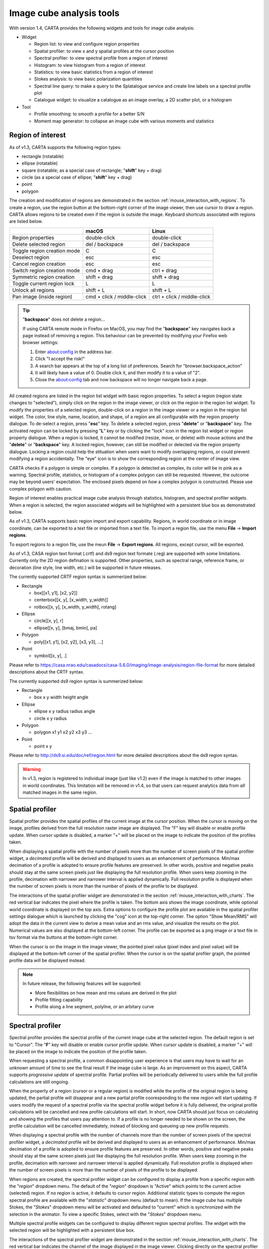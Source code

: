 Image cube analysis tools
=========================
With version 1.4, CARTA provides the following widgets and tools for image cube analysis:

* Widget
  
  * Region list: to view and configure region properties
  * Spatial profiler: to view x and y spatial profiles at the cursor position
  * Spectral profiler: to view spectral profile from a region of interest
  * Histogram: to view histogram from a region of interest
  * Statistics: to view basic statistics from a region of interest
  * Stokes analysis: to view basic polarization quantities
  * Spectral line query: to make a query to the Splatalogue service and create line labels on a spectral profile plot
  * Catalogue widget: to visualize a catalogue as an image overlay, a 2D scatter plot, or a histogram

* Tool

  * Profile smoothing: to smooth a profile for a better S/N
  * Moment map generator: to collapse an image cube with various moments and statistics



Region of interest
------------------
As of v1.3, CARTA supports the following region types:

* rectangle (rotatable)
* ellipse (rotatable)
* square (rotatable; as a special case of rectangle; "**shift**" key + drag)
* circle (as a special case of ellipse; "**shift**" key + drag)
* point
* polygon


The creation and modification of regions are demonstrated in the section :ref:`mouse_interaction_with_regions`. To create a region, use the region button at the bottom-right corner of the image viewer, then use cursor to draw a region. CARTA allows regions to be created even if the region is outside the image. Keyboard shortcuts associated with regions are listed below.

+----------------------------------+----------------------------+-----------------------------+
|                                  | macOS                      | Linux                       |
+==================================+============================+=============================+
| Region properties                | double-click               | double-click                | 
+----------------------------------+----------------------------+-----------------------------+
| Delete selected region           | del / backspace            | del / backspace             |
+----------------------------------+----------------------------+-----------------------------+
| Toggle region creation mode      | C                          | C                           |
+----------------------------------+----------------------------+-----------------------------+
| Deselect region                  | esc                        | esc                         |
+----------------------------------+----------------------------+-----------------------------+
| Cancel region creation           | esc                        | esc                         |
+----------------------------------+----------------------------+-----------------------------+
| Switch region creation mode      | cmd + drag                 | ctrl + drag                 |
+----------------------------------+----------------------------+-----------------------------+
| Symmetric region creation        | shift + drag               | shift + drag                |
+----------------------------------+----------------------------+-----------------------------+
| Toggle current region lock       | L                          | L                           |
+----------------------------------+----------------------------+-----------------------------+
| Unlock all regions               | shift + L                  | shift + L                   |
+----------------------------------+----------------------------+-----------------------------+
| Pan image (inside region)        | cmd + click / middle-click | ctrl + click / middle-click |
+----------------------------------+----------------------------+-----------------------------+

.. tip::
  "**backspace**" does not delete a region...

  If using CARTA remote mode in Firefox on MacOS, you may find the "**backspace**" key navigates back a page instead of removing a region. This behaviour can be prevented by modifying your Firefox web browser settings:

  1. Enter about:config in the address bar.
  2. Click "I accept the risk!"
  3. A search bar appears at the top of a long list of preferences. Search for "browser.backspace_action"
  4. It will likely have a value of 0. Double click it, and then modify it to a value of "2".
  5. Close the about:config tab and now backspace will no longer navigate back a page.

All created regions are listed in the region list widget with basic region properties. To select a region (region state changes to "selected"), simply click on the region in the image viewer, or click on the region in the region list widget. To modify the properties of a selected region, double-click on a region in the image viewer or a region in the region list widget. The color, line style, name, location, and shape, of a region are all configurable with the region property dialogue. To de-select a region, press "**esc**" key. To delete a selected region, press "**delete**" or "**backspace**" key. The activated region can be locked by pressing "**L**" key or by clicking the "lock" icon in the region list widget or region property dialogue. When a region is locked, it cannot be modified (resize, move, or delete) with mouse actions and the "**delete**" or "**backspace**" key. A locked region, however, can still be modified or delected via the region property dialogue. Locking a region could help the stituation when users want to modify overlapping regions, or could prevent modifying a region accidentally. The "eye" icon is to show the corresponding region at the center of image view. 

.. raw:: html

   <img src="_static/carta_fn_roi.png" 
        style="width:100%;height:auto;">


CARTA checks if a polygon is simple or complex. If a polygon is detected as complex, its color will be in pink as a warning. Spectral profile, statistics, or histogram of a complex polygon can still be requested. However, the outcome may be beyond users' expectation. The enclosed pixels depend on *how* a complex polygon is constructed. Please use complex polygon with caution. 

Region of interest enables practical image cube analysis through statistics, histogram, and spectral profiler widgets. When a region is selected, the region associated widgets will be highlighted with a persistent blue box as demonstrated below.

.. raw:: html

   <video controls loop style="width:100%;height:auto;">
     <source src="_static/carta_fn_roi_widgetHighlight.mp4" type="video/mp4">
   </video>



As of v1.3, CARTA supports basic region import and export capability. Regions, in world coordinate or in image coordinate, can be exported to a text file or imported from a text file. To import a region file, use the menu **File** -> **Import regions**. 

.. raw:: html

   <img src="_static/carta_fn_regionImport.png" 
        style="width:100%;height:auto;">

To export regions to a region file, use the meun **File** -> **Export regions**. All regions, except cursor, will be exported. 

.. raw:: html

   <img src="_static/carta_fn_regionExport.png" 
        style="width:100%;height:auto;">

As of v1.3, CASA region text format (.crtf) and ds9 region text formate (.reg) are supported with some limitations. Currently only the 2D region defination is supported. Other properties, such as spectral range, reference frame, or decoration (line style, line width, etc.) will be supported in future releases.  

The currently supported CRTF region syntax is summerized below:

* Rectangle

  * box[[x1, y1], [x2, y2]]
  * centerbox[[x, y], [x_width, y_width]]
  * rotbox[[x, y], [x_width, y_width], rotang]

* Ellipse

  * circle[[x, y], r]
  * ellipse[[x, y], [bmaj, bmin], pa]

* Polygon

  * poly[[x1, y1], [x2, y2], [x3, y3], ...]

* Point

  * symbol[[x, y], .]

Please refer to https://casa.nrao.edu/casadocs/casa-5.6.0/imaging/image-analysis/region-file-format for more detailed descriptions about the CRTF syntax. 


The currently supported ds9 region syntax is summerized below:

* Rectangle

  * box x y width height angle

* Ellipse

  * ellipse x y radius radius angle
  * circle x y radius

* Polygon

  * polygon x1 y1 x2 y2 x3 y3 ...

* Point

  * point x y

Please refer to http://ds9.si.edu/doc/ref/region.html for more detailed descriptions about the ds9 region syntax. 


.. warning::
   In v1.3, region is registered to individual image (just like v1.2) even if the image is matched to other images in world coordinates. This limitation will be removed in v1.4, so that users can request analytics data from *all* matched images in the same region. 



Spatial profiler
----------------
Spatial profiler provides the spatial profiles of the current image at the cursor position. When the cursor is moving on the image, profiles derived from the full resolution raster image are displayed. The "F" key will disable or enable profile update. When cursor update is disabled, a marker "+" will be placed on the image to indicate the position of the profiles taken. 

When displaying a spatial profile with the number of pixels more than the number of screen pixels of the spatial profiler widget, a *decimated* profile will be derived and displayed to users as an enhancement of performance. Min/max decimation of a profile is adopted to ensure profile features are preserved. In other words, positive and negative peaks should stay at the same screen pixels just like displaying the full resolution profile. When users keep zooming in the profile, decimation with narrower and narrower interval is applied dynamically. Full resolution profile is displayed when the number of screen pixels is more than the number of pixels of the profile to be displayed.  

The interactions of the spatial profiler widget are demonstrated in the section :ref:`mouse_interaction_with_charts`. The red vertical bar indicates the pixel where the profile is taken. The bottom axis shows the image coordinate, while optional world coordinate is displayed on the top axis. Extra options to configure the profile plot are available in the spatial profiler settings dialogue which is launched by clicking the "cog" icon at the top-right corner. The option "Show Mean/RMS" will adopt the data in the current view to derive a mean value and an rms value, and visualize the results on the plot. Numerical values are also displayed at the bottom-left corner. The profile can be exported as a png image or a text file in tsv format via the buttons at the bottom-right corner.

When the cursor is on the image in the image viewer, the pointed pixel value (pixel index and pixel value) will be displayed at the bottom-left corner of the spatial profiler. When the cursor is on the spatial profiler graph, the pointed profile data will be displayed instead. 

.. raw:: html

   <img src="_static/carta_fn_spatialProfiler_widget.png" 
        style="width:100%;height:auto;">

.. note::
   In future release, the following features will be supported:
   
   * More flexibilities on how mean and rms values are derived in the plot
   * Profile fitting capability 
   * Profile along a line segment, polyline, or an arbitary curve  


Spectral profiler
-----------------
Spectral profiler provides the spectral profile of the current image cube at the selected region. The default region is set to "Cursor". The "**F**" key will disable or enable cursor profile update. When cursor update is disabled, a marker "+" will be placed on the image to indicate the position of the profile taken. 

When requesting a spectral profile, a common disappointing user experience is that users may have to wait for an unknown amount of time to see the final result if the image cube is large. As an improvement on this aspect, CARTA supports *progressive update* of spectral profile. Partial profiles will be periodically delivered to users while the full profile calculations are still ongoing. 

.. raw:: html

   <video controls loop style="width:100%;height:auto;">
     <source src="_static/carta_fn_spectralProfiler_partialUpdate.mp4" type="video/mp4">
   </video>


When the property of a region (cursor or a regular region) is modified while the profile of the original region is being updated, the partial profile will disappear and a new partial profile cooresponding to the new region will start updating. If users modify the request of a spectral profile via the spectral profile widget before it is fully delivered, the original profile calculations will be cancelled and new profile calculations will start. In short, now CARTA should just focus on calculating and showing the profiles that users pay attention to. If a profile is no longer needed to be shown on the screen, the profile calculation will be cancelled immediately, instead of blocking and queueing up new profile requests. 


.. raw:: html

   <video controls loop style="width:100%;height:auto;">
     <source src="_static/carta_fn_spectralProfiler_profileCancellation.mp4" type="video/mp4">
   </video>

When displaying a spectral profile with the number of channels more than the number of screen pixels of the spectral profiler widget, a *decimated* profile will be derived and displayed to users as an enhancement of performance. Min/max decimation of a profile is adopted to ensure profile features are preserved. In other words, positive and negative peaks should stay at the same screen pixels just like displaying the full resolution profile. When users keep zooming in the profile, decimation with narrower and narrower interval is applied dynamically. Full resolution profile is displayed when the number of screen pixels is more than the number of pixels of the profile to be displayed. 

When regions are created, the spectral profiler widget can be configured to display a profile from a specific region with the "*region*" dropdown menu. The default of the "*region*" dropdown is "Active" which points to the current active (selected) region. If no region is active, it defaults to cursor region. Additional statistic types to compute the region spectral profile are available with the "*statistic*" dropdown menu (default to mean). If the image cube has multiple Stokes, the "*Stokes*" dropdown menu will be activated and defaulted to "current" which is synchronized with the selection in the animator. To view a specific Stokes, select with the "*Stokes*" dropdown menu.


Multiple spectral profile widgets can be configured to display different region spectral profiles. The widget with the selected region will be highlighted with a persistent blue box.

.. raw:: html

   <img src="_static/carta_fn_spectralProfiler_multiwidget.png" 
        style="width:100%;height:auto;">

The interactions of the spectral profiler widget are demonstrated in the section :ref:`mouse_interaction_with_charts`. The red vertical bar indicates the channel of the image displayed in the image viewer. Clicking directly on the spectral profiler graph will change the displayed image to the clicked channel. Alternatively, the red vertical bar is draggable and acts just like the animator slider. 

The bottom axis shows the spectral coordinate, Extra options to configure the profile plot are available in the spectral profile settings dialogue which can be launched by clicking the "cog" icon in the top-right corner. In the dialogue, users may select a different spectral convention (e.g., optical velocity) and a different reference system (e.g., TOPO). The option "Show Mean/RMS" will adopt the data in the current view to derive a mean value and an rms value, and visualize the results on the plot. Numerical values are also displayed at the bottom-left corner. When the cursor is on the image in the image viewer, the pointed pixel value (frequency or velocity or channel index, and pixel value) will be displayed at the bottom-left corner of the spectral profiler. When the cursor is on the spectral profiler graph, the pointed profile data will be displayed instead. The profile can be exported as a png image or a text file in tsv format via the buttons at the bottom-right corner.

.. raw:: html

   <img src="_static/carta_fn_spectralProfiler_widget.png" 
        style="width:100%;height:auto;">


.. note::
   In future releases, the follow features will be supported:
   
   * More flexibilities on how mean and rms values are derived
   * Profile fitting
   * Line identification toolkit
   * Intensity unit conversion


Moment map generator
--------------------
XXXXXXXXXXXXXXXXXXXXXXXXXXXXXXXXXXXXXXXXXXXXXXXXXXXXXXXXXXXXXXXXXXXXXXXXXXXX


Spectral line query
-------------------
XXXXXXXXXXXXXXXXXXXXXXXXXXXXXXXXXXXXXXXXXXXXXXXXXXXXXXXXXXXXXXXXXXXXXXXXXXXX




Stokes analysis widget
----------------------
Stokes analysis widget allows users to view basic polarization quantities of a multi-channel (number of channel > 1), multi-Stokes (IQU or IQUV) cube efficiently. The widget includes the following plots:

* Stokes Q intensity and Stokes U intensity over the spectral axis
* Linearly polarized intensity over the spectral axis
* Linear polarization angle over the spectral axis
* Stokes Q intensity versus Stokes U intensity

The profiles can be zoomed and panned with mouse similar to the spatial profile widget or the  spectral profile widget (:ref:`mouse_interaction_with_charts`). The Stokes Q versus Stokes U scatter plot is color-encoded from red to blue with increasing frequencies. The profiles can be requested at the cursor position (single pixel) or over a region of interest. Fractional polarization quantities are also supported. Examples are given in the following figures. The first one is from real ALMA data, while the second one is from an artifical Stokes cube. 

.. raw:: html

   <img src="_static/carta_fn_Stokes_widget.png" 
        style="width:100%;height:auto;">


.. raw:: html

   <img src="_static/carta_fn_Stokes_widget2.png" 
        style="width:100%;height:auto;">

When profiles are zoomed, the scatter plot will highlight those channels remaining in the profile view. Similarly, when scatter plot is zoomed, the profile plot will highlight those channels remaining in the scatter plot view.

.. raw:: html

   <video controls loop style="width:100%;height:auto;">
     <source src="_static/carta_fn_stokesLinkedPlot.mp4" type="video/mp4">
   </video>

Additional options to customize the plots in the Stokes analysis widget are provided in the settings dialogue which can be launched by clicking the "cog" icon at the top-right corner. 

.. raw:: html

   <img src="_static/carta_fn_Stokes_settings.png" 
        style="width:100%;height:auto;">

Profile smoothing
-----------------
XXXXXXXXXXXXXXXXXXXXXXXXXXXXXXXXXXXXXXXXXXXXXXXXXXXXXXXXXXXX


Statistics widget
-----------------
Statistics widget allows users to see statistics with respect to a selected region. The "Region" dropdown menu can be used to select which region statistics to be displayed. The default is "Active" which means the current active (selected) region. If no region is active, it defaults to the entire image of the displayed channel to compute statistics. Multiple statistics widgets can be created to display statistics of different regions as demonstrated below. The widget with the selected region will be highlighted with a persistent blue box. 

.. raw:: html

   <img src="_static/carta_fn_statistics_widget.png" 
        style="width:100%;height:auto;">



Histogram widget
----------------
Histogram widget allows users to visualize data in a histogram with respect to a selected region. The "Region" dropdown menu can be used to select which region histogram to be displayed. The default is "Active" which means the current active (selected) region. If no region is active, it defaults to the entire image of the displayed channel to construct a histogram. Multiple histogram widgets can be created to display histograms of different regions as demonstrated below. The widget with the selected region will be highlighted with a persistent blue box.

.. raw:: html

   <img src="_static/carta_fn_histogram_widget.png" 
        style="width:100%;height:auto;">

Additional options to customize the histogram in the histogram widget are provided in the settings dialogue which can be launched by clicking the "cog" icon at the top-right corner. 

.. raw:: html

   <img src="_static/carta_fn_histogram_settings.png" 
        style="width:100%;height:auto;">


.. note::
   With v1.3, histogram bin width and bin count are automatically decided. Enhancement of the histogram widget, including histogram fitting, will be available in future releases. 



Catalogue widget
----------------
XXXXXXXXXXXXXXXXXXXXXXXXXXXXXXXXXXXXXXXXXXXXXXXXXXXXXXXXXXXX
